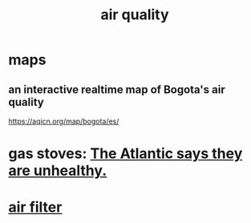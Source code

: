 :PROPERTIES:
:ID:       d2a5f3c5-294d-4cf7-bd76-732b9c4974a9
:END:
#+title: air quality
* maps
** an interactive realtime map of Bogota's air quality
   :PROPERTIES:
   :ID:       47883263-5c97-4a23-b19e-d6f592c8ddb2
   :END:
   https://aqicn.org/map/bogota/es/
* gas stoves: [[id:813e02f8-b151-4b7a-94ce-4adb03adff82][The Atlantic says they are unhealthy.]]
* [[id:5704b01c-3eaf-4adc-98a8-0c2c6804da08][air filter]]
